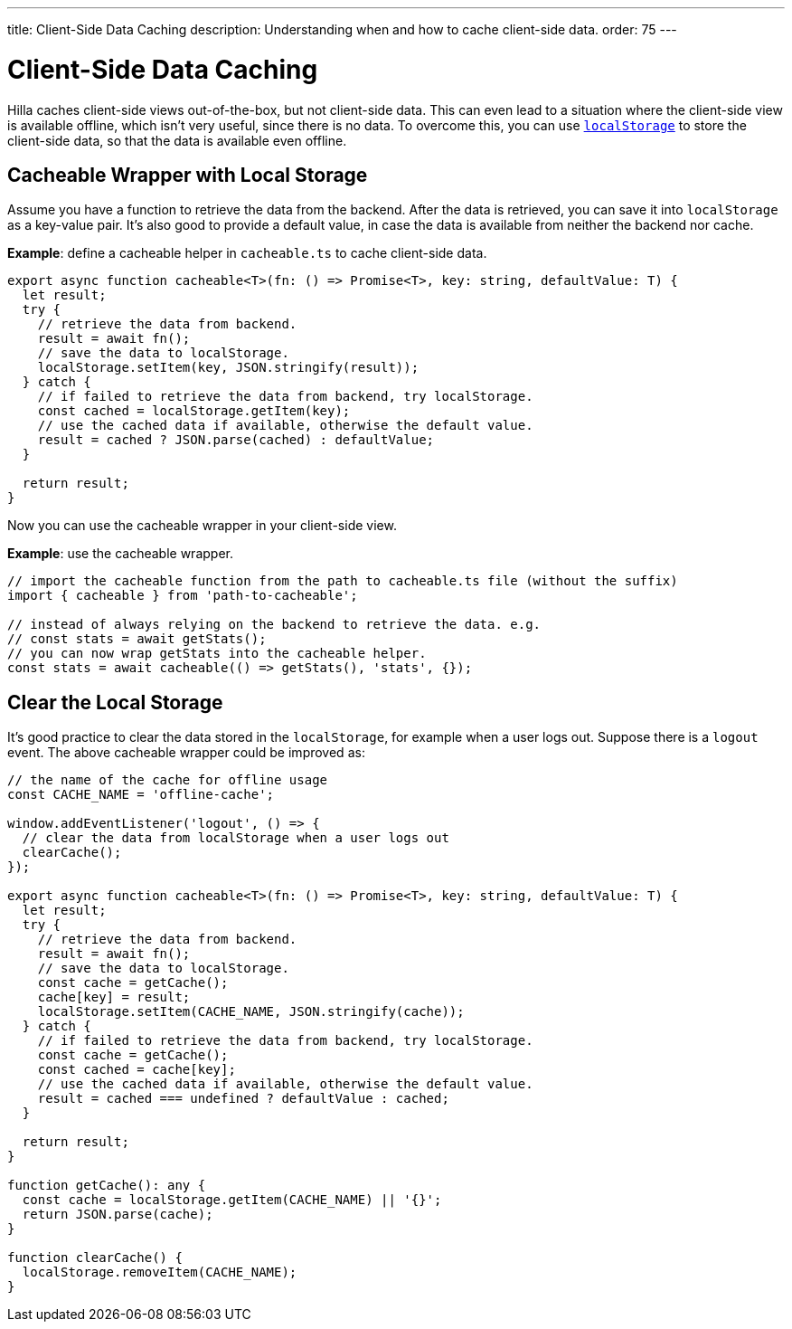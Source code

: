 ---
title: Client-Side Data Caching
description: Understanding when and how to cache client-side data.
order: 75
---
// tag::content[]

// TODO perhaps this information could be more tied to creating views?

= Client-Side Data Caching

Hilla caches client-side views out-of-the-box, but not client-side data.
This can even lead to a situation where the client-side view is available offline, which isn't very useful, since there is no data.
To overcome this, you can use https://developer.mozilla.org/en-US/docs/Web/API/Window/localStorage[`localStorage`] to store the client-side data, so that the data is available even offline.

== Cacheable Wrapper with Local Storage

Assume you have a function to retrieve the data from the backend.
After the data is retrieved, you can save it into `localStorage` as a key-value pair.
It's also good to provide a default value, in case the data is available from neither the backend nor cache.

*Example*: define a cacheable helper in [filename]`cacheable.ts` to cache client-side data.

[source,typescript]
----
export async function cacheable<T>(fn: () => Promise<T>, key: string, defaultValue: T) {
  let result;
  try {
    // retrieve the data from backend.
    result = await fn();
    // save the data to localStorage.
    localStorage.setItem(key, JSON.stringify(result));
  } catch {
    // if failed to retrieve the data from backend, try localStorage.
    const cached = localStorage.getItem(key);
    // use the cached data if available, otherwise the default value.
    result = cached ? JSON.parse(cached) : defaultValue;
  }

  return result;
}
----

Now you can use the cacheable wrapper in your client-side view.

*Example*: use the cacheable wrapper.

[source,typescript]
----
// import the cacheable function from the path to cacheable.ts file (without the suffix)
import { cacheable } from 'path-to-cacheable';

// instead of always relying on the backend to retrieve the data. e.g.
// const stats = await getStats();
// you can now wrap getStats into the cacheable helper.
const stats = await cacheable(() => getStats(), 'stats', {});
----

== Clear the Local Storage

It's good practice to clear the data stored in the `localStorage`, for example when a user logs out.
Suppose there is a `logout` event.
The above cacheable wrapper could be improved as:

[source,typescript]
----
// the name of the cache for offline usage
const CACHE_NAME = 'offline-cache';

window.addEventListener('logout', () => {
  // clear the data from localStorage when a user logs out
  clearCache();
});

export async function cacheable<T>(fn: () => Promise<T>, key: string, defaultValue: T) {
  let result;
  try {
    // retrieve the data from backend.
    result = await fn();
    // save the data to localStorage.
    const cache = getCache();
    cache[key] = result;
    localStorage.setItem(CACHE_NAME, JSON.stringify(cache));
  } catch {
    // if failed to retrieve the data from backend, try localStorage.
    const cache = getCache();
    const cached = cache[key];
    // use the cached data if available, otherwise the default value.
    result = cached === undefined ? defaultValue : cached;
  }

  return result;
}

function getCache(): any {
  const cache = localStorage.getItem(CACHE_NAME) || '{}';
  return JSON.parse(cache);
}

function clearCache() {
  localStorage.removeItem(CACHE_NAME);
}
----

// end::content[]
